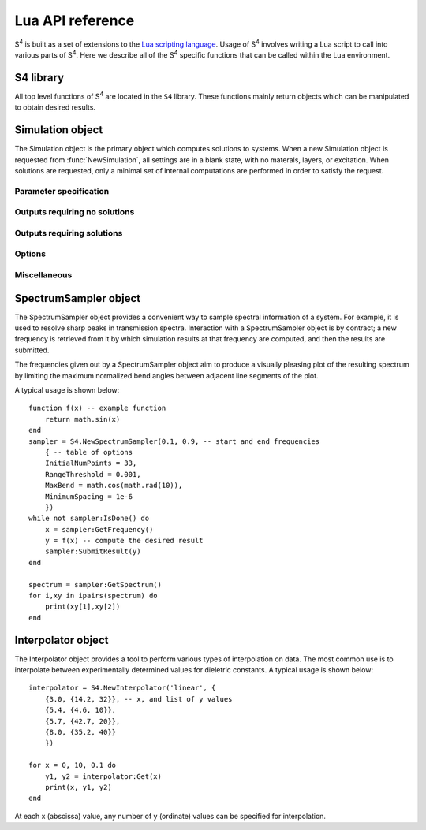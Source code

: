 .. default-domain:: lua

.. _lua-api-label:

Lua API reference
=================

|S4| is built as a set of extensions to the `Lua scripting language <http://www.lua.org>`_.
Usage of |S4| involves writing a Lua script to call into various parts of |S4|.
Here we describe all of the |S4| specific functions that can be called within the Lua environment.

S4 library
----------

.. module:: S4

All top level functions of |S4| are located in the ``S4`` library.
These functions mainly return objects which can be manipulated to obtain desired results.

.. function:: NewSimulation()

   Returns a new blank `Simulation object`_.

   Usage::
   
    S = S4.NewSimulation()

   Arguments:

    None.

   Return values:

    S
        A new `Simulation object`_.

.. function:: NewSpectrumSampler(f_start, f_end, options)

   Returns a new `SpectrumSampler object`_.

   Usage::

    sampler = S4.NewSpectrumSampler(f_start, f_end, options)

   Arguments:

    f_start, f_end
        (number) Starting and ending frequencies of the frequency range in which to sample.
    options
        (table) A table of options controlling the sampling behavior. The keys and expected values are described below. If any option is not specified, the default value is used. Any out-of-range values are clamped to the valid range.
    InitialNumPoints
        (integer) The initial number of (uniformly spaced) sample points to use. If this value is not large enough, fine features may be missed. The default is 33.
    RangeThreshold
        (number) The threshold below which the difference between adjacent result values will not cause an interval to be subdivided. The default is 0.001.
    MaxBend
        (number) The cosine of the maximum bend angle of the normalized angle between adjacent segments.
        For angles larger than the maximum bend angle, one of the adjacent intervals is subdivided.
        The default bend angle is 10 degrees.
    MinimumSpacing
        (number) The relative frequency space (relative to the sampling interval size) below which subdivision will not occur. The default is 1e-6.
    Parallelize
        (boolean) Allows multiple frequency points to be solved in parallel. This option affects which methods can be called for a SpectrumSampler object. The default is false.

   Return values:

    sampler
        A new `SpectrumSampler object`_.

.. function:: NewInterpolator(type, table)

   Returns a new `Interpolator object`_.

   Usage::

    interpolator = S4.NewInterpolator('type', {
      {x1, {y1_1, y1_2, ... }},
      {x2, {y2_1, y2_2, ... }},
      ...
    })

   Arguments:

    type
        (string) Type of interpolation to use.
        
        'linear'
            Performs linear interpolation (and extrapolation) between values.
        'cubic hermite spline'
            Uses a cubic Hermite spline interpolation with Kochanek-Bartels tangents (really just a Catmull-Rom spline).
    
    table
        The second argument should be a table of tables.
        Each subtable should have as its first element the abscissa of a data sample, and the second element should be a table of all the ordinate values.
        The ordinate ordering is clearly important, and only the number of ordinate values for the first abscissa value determines the assumed number of ordinate values for the remaining abscissae.

   Return values:

    interpolator
        A new `Interpolator object`_.

.. function:: SolveInParallel(layername, ...)

   Forces the computation of a layer solution for several simulation objects in parallel.
   When compiled without thread support, the computations are done serially.

   Usage::

    S4.SolveInParallel('layer', Sa, Sb, ...)

   Arguments:

    layer
        (string) The name of the layer for which solutions should be computed. If the simulation objects do not have layer matching the provided name, then no solve is performed for that object.
    Sa, Sb, ...
        (Simulation object) The set of Simulation objects for which solutions are computed. It is useful to use the :func:`Clone` method to make copies.
        
   Return values:

    None.

.. function:: ConvertUnits(value, from_units, to_units)

   Performs unit conversions.

   Usage::

    S4.ConvertUnits(value, from_units, to_units)

   Arguments:

    value=
        (number) The value to convert.
    from_units, to_units
        (string) The units in which `value` is currently expressed, and the desired units.
        Currently supported units:
        
            Lengths: "um", "nm", "m", "cm", "mm"
            Energies: "eV", "J"
            Frequencies: "THz", "GHz", "Hz", "rad/s"
        
   Return values:

    The converted value, or nil if no conversion was possible.

.. function:: Integrate(func, range1, range2, ..., opts)

   Performs adaptive numerical integration in an arbitrary number of dimensions.

   Usage::

    integral,error = S4.Integrate(func, range1, range2, ..., opts)

   Arguments:

    func
        (function) The function to integrate. It should take a number of arguments matching the number of range parameters passed in (the number of independent variables), and return a single number.
    range1, range2, ...
        (table) Each table should contain two elements corresponding to lower and upper limits of integration for the corresponding variable.
    opts
        (table) Options to the integration routine. This table is distinguished from an integration limit range by the presence of string keys. The options are:
        
        MaxEval
            (integer) Default is 1000000. Places an upper limit on the number of function evaluations allowed.
        AbsoluteError
            (number) Default is 0. Sets the termination criterion for the absolute error in the integral.
        RelativeError
            (number) Default is 1e-6. Sets the termination criterion for the relative error in the integral.
        Parallelize
            (boolean) Default is false. If true, the integrand may be evaluated in parallel. In this case, the function must accept an integer as the first argument corresponding to the number of evaluations required, and subsequent parameters are tables containing the set of independent variables for each evaluation. The function should then return a table containg all the results in the same order.
        
   Return values:

    Returns the integrated value and an estimate of the error.

.. data:: arg

   When used with the `-a` switch, the value of ``S4.arg`` is set to the command line switch argument.
   This is a convenient way of passing command line arguments to S4 scripts, or in parallel environments for specifying machine IDs.

   When no command line switch is specified, ``S4.arg`` is nil.

   Multiple variables may be passed in by passing in multiple Lua statements::

    ./S4 -a "a=1;b=2;c=3" input.lua

   Then within the script, the variables may be set with the statement::

    pcall(loadstring(S4.arg))


.. data:: MPIRank

   On a version of S4 with MPI support, gives the MPI machine rank (0-based index of processor node). For versions without MPI support, this is always 0.

.. data:: MPISize

   On a version of S4 with MPI support, gives the MPI size (total number of processor nodes). For versions without MPI support, this is always 1.

Simulation object
-----------------

.. class:: Simulation

   The Simulation object is the primary object which computes solutions to systems.
   When a new Simulation object is requested from :func:`NewSimulation`, all settings are in a blank state, with no materals, layers, or excitation.
   When solutions are requested, only a minimal set of internal computations are performed in order to satisfy the request.


Parameter specification
^^^^^^^^^^^^^^^^^^^^^^^

.. method:: Simulation:SetLattice(L)
            Simulation:SetLattice({x1,y1}, {x2,y2})

   Sets the real-space lattice vectors.

   Usage::

    S:SetLattice(L)
    S:SetLattice({x1,y1}, {x2,y2})

   Arguments:

    This function can take a single numeric argument, which sets the period for a 1D lattice.
    This function can also take two table arguments, each of which must have two numeric elements.
    The first table specifies the x- and y-coordinates of the first lattice basis vector, while the second table specifies the second basis vector. The basis vectors should have positive orientation (the cross product of the first with the second should yield a vector with positive z-coordinate).

   Return values:

    None

.. method:: Simulation:SetNumG(n)

    Sets the maximum number of in-plane (x and y) Fourier expansion orders to use.
    All fields and eigenmodes of the system use the same Fourier basis of the same dimension.

    The computation time is roughly proportional to the cube of this number, and the memory usage is roughly proportional to the square.

   Usage::

    S:SetNumG(n)

   Arguments:

    n
        (integer) The desired maximum number of Fourier orders to use. This number is an upper bound because internally, the Fourier lattice k-vectors (referred to as the G-vectors) are found in a symmetry-preserving manner starting from the origin and retaining those of shortest length. To obtain the actual number of Fourier orders used, use :func:`GetNumG`.

   Return values:

    None

.. method:: Simulation:AddMaterial(name, {eps_r, eps_i})
            Simulation:AddMaterial(name, eps_tensor)

    Adds a new material with a specified dielectric constant.

   Usage::

    S:AddMaterial(name, {eps_r, eps_i})
    S:AddMaterial(name, {
        {xx_r, xx_i}, {xy_r, xy_i}, {xz_r, xz_i},
        {yx_r, yx_i}, {yy_r, yy_i}, {yz_r, yz_i},
        {zx_r, zx_i}, {zy_r, zy_i}, {zz_r, zz_i}
        })

   Arguments:

    name
        (string) The name of the material. Each material must have a unique name.
    eps_r, eps_r
        (number) The real and imaginary parts of the relative permittivity of the material. The imaginary part should be positive.
    xx_r, xx_i, xy_r, ...
        (number) Components of the relative permittivity tensor of the material. Currently the xz, yz, zx, and zy components are ignored and assumed to be zero.

   Return values:

    None

.. method:: Simulation:SetMaterial(name, {eps_r, eps_i})
            Simulation:SetMaterial(name, eps_tensor)

    Updates an existing material with a new dielectric constant or adds a material if none exists.

   Usage::

    S:SetMaterial(name, {eps_r, eps_i})
    S:SetMaterial(name, {
        {xx_r, xx_i}, {xy_r, xy_i}, {xz_r, xz_i},
        {yx_r, yx_i}, {yy_r, yy_i}, {yz_r, yz_i},
        {zx_r, zx_i}, {zy_r, zy_i}, {zz_r, zz_i}
        })

   Arguments:

    name
        (string) The name of the material to update, or the name of a new material if no material by that name exists.
    eps_r, eps_r
        (number) The real and imaginary parts of the relative permittivity of the material. The imaginary part should be positive.
    xx_r, xx_i, xy_r, ...
        (number) Components of the relative permittivity tensor of the material. Currently the xz, yz, zx, and zy components are ignored and assumed to be zero.

   Return values:

    None

.. method:: Simulation:AddLayer(name, thickness, material)

    Adds a new unpatterned layer with a specified thickness and material.

   Usage::

    S:AddLayer(name, thickness, material)

   Arguments:

    name
        (string) The name of the layer. Each layer must have a unique name.
    thickness
        (number) The thickness of the layer.
    material
        (string) The name of the material which comprises the layer. With patterning, this is the default (background) material of the layer.

   Return values:

    None

.. method:: Simulation:SetLayer(name, thickness, material)

    Updates an existing layer with a new thickness and removes all layer patterning.
    If no matching layer is found, adds a new unpatterned layer with a specified thickness and material.
    The behavior is undefined if the new material does not match the old material during an update (currently, the new material is ignored, but this may change in the future).
    If only the thickness needs to be modified, use :func:`SetLayerThickness`.

   Usage::

    S:SetLayer(name, thickness, material)

   Arguments:

    name
        (string) The name of the layer to update. If no layer by that name exists, a new layer is created with this name.
    thickness
        (number) The new thickness of the layer.
    material
        (string) The name of the material which comprises the layer.

   Return values:

    None

.. method:: Simulation:SetLayerThickness(name, thickness)

    Updates an existing layer with a new thickness.
    Previously cached layer eigenmodes are preserved, making this function the preferred way to update a layer's thickness.

   Usage::

    S:SetLayerThickness(name, thickness)

   Arguments:

    name
        (string) The name of the layer to update.
    thickness
        (number) The new thickness of the layer.

   Return values:

    None

.. method:: Simulation:AddLayerCopy(name, thickness, original_name)

    Adds a new layer with a specified thickness, but identical patterning as another existing layer.
    Note that this merely creates a reference to the copied layer; further patterning of the copied layer also affects the new layer. Additionally, a copy of a copy cannot be made.

   Usage::

    S:AddLayerCopy(name, thickness, original_name)

   Arguments:

    name
        (string) The name of the new layer, different from the layer being copied.
    thickness
        (number) The thickness of the new layer.
    original_name
        (string) The name of the layer which whose pattern is to be copied. That layer cannot itself be a copy of a layer.

   Return values:

    None

.. method:: Simulation:SetLayerPatternCircle(layer, material, center, radius)

    Adds a (filled) circle of a specified material to an existing non-copy layer.
    The circle should not intersect any other patterning shapes, but may contain or be contained within other shapes.

   Usage::

    S:SetLayerPatternCircle(layer, material, center, radius)

   Arguments:

    layer
        (string) The name of the layer to pattern. This layer cannot be a copy of another layer.
    material
        (string) The name of the material which fills the interior of the circle.
    center
        (numeric table, length 2) x- and y-coordinates of the center of the circle relative to the center of the unit cell (the origin).
    radius
        (number) Radius of the circle.

   Return values:

    None

.. method:: Simulation:SetLayerPatternEllipse(layer, material, center, angle, halfwidths)

    Adds a (filled) ellipse of a specified material to an existing non-copy layer.
    The ellipse should not intersect any other patterning shapes, but may contain or be contained within other shapes.

   Usage::

    S:SetLayerPatternEllipse(layer, material, center, angle, halfwidths)

   Arguments:

    layer
        (string) The name of the layer to pattern. This layer cannot be a copy of another layer.
    material
        (string) The name of the material which fills the interior of the ellipse.
    center
        (numeric table, length 2) x- and y-coordinates of the center of the ellipse relative to the center of the unit cell (the origin).
    angle
        (number) The angle (in degrees) by which the x-axis of the ellipse should be rotated (CCW).
    halfwidths
        (numeric table, length 2) The lengths of the semi-major axes of the ellipse. For an angle of 0, the first length is the semi-major axis in the x-direction, and the second length is the semi-major axis in the y-direction.

   Return values:

    None

.. method:: Simulation:SetLayerPatternRectangle(layer, material, center, angle, halfwidths)

    Adds a (filled) rectangle of a specified material to an existing non-copy layer.
    The rectangle should not intersect any other patterning shapes, but may contain or be contained within other shapes.

   Usage::

    S:SetLayerPatternRectangle(layer, material, center, angle, halfwidths)

   Arguments:

    layer
        (string) The name of the layer to pattern. This layer cannot be a copy of another layer.
    material
        (string) The name of the material which fills the interior of the rectangle.
    center
        (numeric table, length 2) x- and y-coordinates of the center of the rectangle relative to the center of the unit cell (the origin).
    angle
        (number) The angle (in degrees) by which the x-axis of the rectangle should be rotated (CCW).
    halfwidths
        (numeric table, length 2) The half-widths of the rectangle. For an angle of 0, the first length is half the width of the rectangle in the x-direction, and the second length is half the height in the y-direction.

   Return values:

    None


.. method:: Simulation:SetLayerPatternPolygon(layer, material, center, angle, vertices)

    Adds a (filled) polygon of a specified material to an existing non-copy layer.
    The polygon should not self-intersect nor intersect any other patterning shapes, but may contain or be contained within other shapes. The polygon must also be specified with positive orientation (the vertices circle CCW about an interior point).

   Usage::

    S:SetLayerPatternPolygon(layer, material, center, angle, vertices)

   Arguments:

    layer
        (string) The name of the layer to pattern. This layer cannot be a copy of another layer.
    material
        (string) The name of the material which fills the interior of the polygon.
    center
        (numeric table, length 2) x- and y-coordinates of the center of the polygon relative to the center of the unit cell (the origin).
    angle
        (number) The angle (in degrees) by which the polygon should be rotated (CCW).
    vertices
        (numeric table, length 2*vertex_count) The x- and y-coordinates of the vertices of the (unrotated) polygon, one after another.
        Thus, ``vertices[1]`` is the x-coordinate of the first vertex and ``vertices[2]`` is its y-coordinate, and ``vertices[3]`` is the x-coordinate of the second vertex, etc.

   Return values:

    None


.. method:: Simulation:SetExcitationPlanewave({phi,theta}, {s_amp, s_phase}, {p_amp, p_phase}, order)

    Sets the excitation to be a planewave incident upon the front (first layer specified) of the structure.
    If both tilt angles are specified to be zero, then the planewave is normally incident with the electric field polarized along the x-axis for the p-polarization.
    The phase of each polarization is defined at the origin (z = 0).

   Usage::

    S:SetExcitationPlanewave({phi,theta}, {s_amp, s_phase}, {p_amp, p_phase}, order)

   Arguments:

    phi, theta
        (number) Angles in degrees. ``phi`` and ``theta`` give the spherical coordinate angles of the planewave k-vector.
        For zero angles, the k-vector is assumed to be (0, 0, kz), while the electric field is assumed to be (E0, 0, 0), and the magnetic field is in (0, H0, 0).
        The angle ``phi`` specifies first the angle by which the E,H,k frame should be rotated (CW) about the y-axis, and the angle ``theta`` specifies next the angle by which the E,H,k frame should be rotated (CCW) about the z-axis. Note the different directions of rotations for each angle.
    s_amp, p_amp
        (number) The electric field amplitude of the s- and p-polarizations of the planewave.
    s_phase, p_phase
        (number) The phase of the s- and p-polarizations of the planewave, relative to z = 0 (the beginning of the first layer).
    order
        (number) An optional positive integer specifying which order (mode index) to excite. Defaults to 1. This is the same index that GetDiffractionOrder returns.

   Return values:

    None

.. method:: Simulation:SetExcitationExterior(table)

    Low level function to set excitations by a superposition of incident modes of the exterior layers. For unpatterned layers, the incident modes are forward propagating planewaves in the front, and backward propagating planewaves in the back.

   Usage::

    S:SetExcitationExterior{
        { G-index, pol, { amp-re, amp-im } },
        ...
    }

   Arguments:

    G-index
        (number) Index of the mode. This is the same index that GetDiffractionOrder returns.
    pol
        (string) Either 'x' or 'y' for the polarization of the electric field in unpatterned layers.
    amp-re, amp-im
        (number) Real and imaginary parts of the amplitude coefficient for the mode.

   Return values:

    None

.. method:: Simulation:SetFrequency(freqr, freqi = 0)

    Sets the operating frequency of the system (and excitation).

   Usage::

    S:SetFrequency(freqr, freqi)

   Arguments:

    freqr
        (number) The (real) frequency of the excitation. This is not the angular frequency (the angular frequency is 2pi times of this).
    freqi
        (number) The imaginary frequency of the system. This parameter is typically not specified and assumed to be zero. When specified (typically for mode solving), this parameter should be negative for a physical (decaying in time) system.

   Return values:

    None

Outputs requiring no solutions
^^^^^^^^^^^^^^^^^^^^^^^^^^^^^^

.. method:: Simulation:GetReciprocalLattice()

    Retrieves the reciprocal lattice basis vectors.
    The vectors lack the scaling by 2pi (multiply them by 2pi to obtain the true reciprocal lattice basis vectors).

   Usage::

    Gu,Gv = S:GetReciprocalLattice()

   Arguments:

    None.

   Return values:

    Gu, Gv
        The first and second reciprocal lattice basis vectors.
        Their relative geometric orientation is the same as the lattice specified with :func:`SetLattice`.
        Each vector is a table of length 2, holding the x- and y-coordinates of the vector.


.. method:: Simulation:GetEpsilon({x, y, z})

    Retrieves the dielectric constant at a particular point in the system by reconstructing the Fourier series using the G-vectors of the system.

    Note that this reconstruction is not representative of the actual dielectric constant profile used in simulations (such a notion is not meaningful). The reconstruction is created using the closed-form Fourier series coefficients of the specified patterning, summed over the terms comprising the G-vector list obtained from lattice truncation. This function exists to provide an intuitive sense for the spatial resolution of a particular G-vector truncation order.

   Usage::

    eps_r, eps_i = S:GetEpsilon({x, y, z})

   Arguments:

    x, y, z
        (number) The coordinates of the point at which to retrieve the dielectric constant.

   Return values:

    eps_r, eps_i
        The real and imaginary parts of the dielectric constant.

.. method:: Simulation:OutputLayerPatternDescription(name, filename)

    Outputs a list of PostScript commands to render the exact layer pattern description from the specified patterning commands. Assumes letter-sized paper.

   Usage::

    S:OutputLayerPatternDescription(name, filename)

   Arguments:

    name
        (string) Name of the layer whose pattern description should be output.
    filename
        (string, optional) Filename to which the description should be output. If this argument is not provided, standard output is used.

   Return values:

    None.

.. method:: Simulation:OutputLayerPatternRealization(name, Nu, Nv, filename)

    Outputs a Gnuplot format dump of the Fourier series reconstruction of the dielectric constant in the unit cell. Note that the output will appear distorted for non-orthogonal unit cells.

    Note that this reconstruction is not representative of the actual dielectric constant profile used in simulations (such a notion is not meaningful). The reconstruction is created using the closed-form Fourier series coefficients of the specified patterning, summed over the terms comprising the G-vector list obtained from lattice truncation. This function exists to provide an intuitive sense for the spatial resolution of a particular G-vector truncation order.

   Usage:

    S:OutputLayerPatternRealization(name, Nu, Nv, filename)

   Arguments:

    name
        The name of the layer whose pattern should be output.
    Nu, Nv
        The number of discretization cells in the first and second lattice basis direction to use. The total number of output points is ``Nu*Nv``.
    filename
        (string, optional) Filename to which the pattern should be output. If this argument is not provided, standard output is used.

   Return values:

    None.

Outputs requiring solutions
^^^^^^^^^^^^^^^^^^^^^^^^^^^

.. method:: Simulation:OutputStructurePOVRay([filename])

    Outputs a `POV-Ray <http://www.povray.org>`_ script that will render one unit cell of the structure in 3D. Materials named ``air`` or ``vacuum`` (case insensitive) will be completely transparent.

   Usage::

    S:OutputStructurePOVRay(filename)

   Arguments:

    filename
        (string, optional) Filename to which the structure should be output. If this argument is not provided, standard output is used.

   Return values

    None.

.. method:: Simulation:GetNumG()

    Returns the specified number of Fourier series orders to use (number of G-vectors), or, if a solution has been computed, the actual number of G-vectors used.

   Usage::

    n = S:GetNumG()

   Arguments:

    None.

   Return values:

    n
        If no solutions have been computed, the upper bound of G-vectors specified. If a solution has been computed, then ``n`` is the actual number of G-vectors used.

.. method:: Simulation:GetGList()

    Returns a table of reciprocal lattice coordinates of the Fourier series orders used.
    The coordinates are in the reciprocal lattice basis, and so they are integers.

   Usage::

    G = S:GetGList()

   Arguments:

    None.

   Return values:

    G
        A table of tables of length 2 holding the pairs of integer recprical lattice coordinates.


.. method:: Simulation:GetDiffractionOrder(m, n)

    Returns the index (1-based) of a particular diffraction order. 
    The index can be used directly in GetPowerFluxByOrder to obtain the diffracted power of a particular order.
    The coordinate arguments are in the reciprocal lattice basis, and so they are integers.
    A particular diffraction order is only a meaningful concept in a uniform (unpatterned) layer, otherwise the diffraction order corresponds to an arbitrary layer eigenfunction index.

   Usage::

    i = S:GetDiffractionOrder(m, n)

   Arguments:

    m, n
        (integer) The diffracted order. These numbers are in the reciprocal lattice basis.

   Return values:

    i
        The index of the diffraction order.
    
.. method:: Simulation:GetAmplitudes(layer, offset)

    Returns the raw mode amplitudes within a particular layer.
    For uniform (unpatterned) layers, the modes are simply the diffracted orders, and the indexing of the returned amplitudes corresponds to the value obtained from GetDiffractedOrder.
    The first value is guaranteed to be the straight transmitted or specularly reflected diffraction order.
    For patterned layers, there is typically no meaningful information in these amplitudes.

   Usage::

    forw,back = S:GetAmplitudes(layer, offset)

   Arguments:

    layer
        (string) The name of the layer in which to obtain mode amplitudes.
    offset
        (number) The z-offset at which to obtain the mode amplitudes.

   Return values:

    forw,back
        Tables of length 2*NumG containing the complex amplitudes of each forward and backward mode. Each complex amplitude is a table of length 2 containing real and imaginary parts.


.. method:: Simulation:GetPowerFlux(layer, offset=0)

    Returns the integral of the power (Poynting) flux density over a unit cell surface normal to the z-direction.
    In other words, the z-component of the power flux is returned.

   Usage::

    forw_r, back_r, forw_i, back_i = S:GetPowerFlux(layer, offset)

   Arguments:

    layer
        (string) The name of the layer in which the integration surface lies.
    offset
        (number, optional) The z-offset of the integration surface from the beginning of the layer. This only matters for lossy layers.

   Return values:

    forw_r, forw_i
        The real and imaginary parts of the forward component of the complex Poynting vector. Note that the result is not time averaged (no factor of 0.5 multiplied in). The forward component is defined as (E_total^* x H_forw + H_total^* x E_forw) / 2, where E_forw and H_forw are the fields reconstructed from only the forward propagating waveguide modes of the layer.
    back_r, back_i
        The real and imaginary parts of the backward component of the complex Poynting vector. Note that the result is not time averaged (no factor of 0.5 multiplied in). An analogous definition of the backward component of the Poynting vector follows from above.

.. method:: Simulation:GetPowerFluxByOrder(layer, offset)

    Returns the integral of the power (Poynting) flux density over a unit cell surface normal to the z-direction for each Fourier series order.
    In other words, the z-component of the Poynting flux for each order is returned.

   Usage::

    P = S:GetPowerFluxByOrder(layer, offset)

   Arguments:

    layer
        (string) The name of the layer in which the integration surface lies.
    offset
        (number) The z-offset of the integration surface from the beginning of the layer. This only matters for lossy layers.

   Return values:

    P
        A table with length equal to the number of Fourier series orders used.
        Each entry of the table is a table of length 4, whose values are: forw_r, back_r, forw_i, back_i.
        These four quantities are described in the section for :func:`GetPowerFlux`.


.. method:: Simulation:GetStressTensorIntegral(layer, offset)

    Returns the integral of the electromagnetic stress tensor over a unit cell surface normal to the z-direction.

   Usage::

    Txr, Tyr, Tzr, Txi, Tyi, Tzi = S:GetStressTensorIntegral(layer, offset)

   Arguments:

    layer
        (string) The name of the layer in which the integration surface lies.
    offset
        (number) The z-offset of the integration surface from the beginning of the layer.

   Return values:

    Txr, Txi
        The real and imaginary parts of the x-component of the stress tensor integrated over the specified surface, assuming a unit normal vector in the +z direction. Note that the result is not time averaged (no factor of 0.5 multiplied in).
    Tyr, Tyi, Tzr, Tzi
        Analogous to above.


.. method:: Simulation:GetLayerEnergyDensityIntegral(layer)

    Returns the volume integral of the electromagnetic energy density (epsilon*\|E\|^2 + \|H\|^2) over a unit cell throughout the entire thickness of a layer.

   Usage::

    Ur,Ui = S:GetLayerEnergyDensityIntegral(layer)

   Arguments:

    layer
        (string) The name of the layer in which to integrate over.

   Return values:

    Ur,Ui
        The real and imaginary parts of the integral of the energy density throughout the volume of the layer's unit cell. Note that the result is not time averaged (no factor of 0.5 multiplied in).


.. method:: Simulation:GetLayerElectricEnergyDensityIntegral(layer)

    Returns the volume integral of the electric energy density (epsilon*\|E\|^2) over a unit cell throughout the entire thickness of a layer.

   Usage::

    Ur,Ui = S:GetLayerElectricEnergyDensityIntegral(layer)

   Arguments:

    layer
        (string) The name of the layer in which to integrate over.

   Return values:

    U
        The real and imaginary parts of the integral of the electric energy density throughout the volume of the layer's unit cell. Note that the result is not time averaged (no factor of 0.5 multiplied in).


.. method:: Simulation:GetLayerMagneticEnergyDensityIntegral(layer)

    Returns the volume integral of the magnetic energy density (\|H\|^2) over a unit cell throughout the entire thickness of a layer.

   Usage::

    Ur,Ui = S:GetLayerMagneticEnergyDensityIntegral(layer)

   Arguments:

    layer
        (string) The name of the layer in which to integrate over.

   Return values:

    Ur,Ui
        The real and imaginary parts of the integral of the magnetic energy density throughout the volume of the layer's unit cell. Note that the result is not time averaged (no factor of 0.5 multiplied in).


.. method:: Simulation:GetLayerElectricFieldIntensityIntegral(layer)

    Returns the volume integral of the squared electric field intensity (\|E\|^2) over a unit cell throughout the entire thickness of a layer.

   Usage::

    Ur,Ui = S:GetLayerElectricFieldIntensityIntegral(layer)

   Arguments:

    layer
        (string) The name of the layer in which to integrate over.

   Return values:

    Ur,Ui
        The real and imaginary parts of the integral of the square electric field intensity throughout the volume of the layer's unit cell. Note that the result is not time averaged (no factor of 0.5 multiplied in).

.. method:: Simulation:GetLayerZIntegral(layer, {x, y})

	Returns the line integral along z (depth direction) of the squared magnitudes of electric and magnetic field components (\|Ex\|^2, \|Ey\|^2, etc.) throughout the entire thickness of a layer.

   Usage::

    IEx, IEy, IEz, IHx, IHy, IHz = S:GetLayerZIntegral(layer, {x, y})

   Arguments:

    layer
        (string) The name of the layer in which to integrate through.
    x,y
        (number) The in-plane coordinates at which to integrate.

   Return values:

    IEx,IEy,IEz,IHx,IHy,IHz
        The integral of the squared magnitudes of electric and magnetic field components throughout the thickness of the layer. Note that the result is not time averaged (no factor of 0.5 multiplied in).


.. method:: Simulation:GetEField({x, y, z})

    Returns the electric field at a particular point within the structure.

   Usage::

    Exr, Eyr, Ezr, Exi, Eyi, Ezi = S:GetEField({x, y, z})

   Arguments:

    x, y, z
        (number) The coordinates of the point at which to obtain the field.

   Return values:

    Exr, Exi
        The real and imaginary parts of the complex electric field at the specified point. Note that the result is not time averaged (no factor of 0.5 multiplied in).
    Eyr, Eyi, Ezr, Ezi
        Analogous to above.

.. method:: Simulation:GetHField({x, y, z})

    Returns the magnetic field at a particular point within the structure.

   Usage::

    Hxr, Hyr, Hzr, Hxi, Hyi, Hzi = S:GetHField({x, y, z})

   Arguments:

    x, y, z
        (number) The coordinates of the point at which to obtain the field.

   Return values:

    Hxr, Hxi
        The real and imaginary parts of the complex magnetic field at the specified point. Note that the result is not time averaged (no factor of 0.5 multiplied in).
    Hyr, Hyi, Hzr, Hzi
        Analogous to above.

.. method:: Simulation:GetFields({x, y, z})

    Returns the electric and magnetic field at a particular point within the structure.
    Note that it is more efficient to call this function when both fields are needed.

   Usage::

    Exr, Eyr, Ezr, Hxr, Hyr, Hzr, Exi, Eyi, Ezi, Hxi, Hyi, Hzi = S:GetFields({x, y, z})

   Arguments:

    x, y, z
        (number) The coordinates of the point at which to obtain the field.

   Return values:

    Exr, Exi
        The real and imaginary parts of the complex electric field at the specified point. Note that the result is not time averaged (no factor of 0.5 multiplied in).
    Eyr, Eyi, Ezr, Ezi, Hxr, Hxi, Hyr, Hyi, Hzr, Hzi
        Analogous to above.

.. method:: Simulation:GetFieldPlane(z, {nu, nv}, format, basefilename)

    Returns the electric and magnetic fields on a regular grid over the unit cell (fundamental parallelogram) at a particular z coordinate.
    It is more efficient to use this function than :func:`GetFields`.

   Usage::

    E,H = S:GetFieldPlane(z, {nu, nv}, 'Array')
    S:GetFieldPlane(z, {nu, nv}, 'FileWrite', basename)
    S:GetFieldPlane(z, {nu, nv}, 'FileAppend', basename)

   Arguments:

    z
        (number) The z-coordinate of the plane on which to obtain the field.
    nu,nv
        (integer) The number of sample points to use in each lattice vector direction.
    format
        (string) Specifies the format of the output. Current choices are:
        
        Array
            Returns a pair of arrays of dimension `nu` by `nv`, each element is a table of length 3, containing tables of length 2 with the real and imaginary parts of the E or H field components.
        FileWrite
            Outputs the field data to files, overwriting the files.
        FileAppend
            Outputs the field data to files, appending to the files. This is useful of volume fields are needed.
        
    basefilename
        (string) The base filename for file output. The outputs are named ``basefilename .. '.E'`` and ``basefilename .. '.H'``.

   Return values:

    E,H
        Only returned if format is 'Array'.
        Arrays of dimension `nu` by `nv`, each element is a table of length 3, containing tables of length 2 with the real and imaginary parts of the E or H field.


.. method:: Simulation:GetSMatrixDeterminant()

    Returns the determinant of the S-matrix (scattering matrix) of the entire structure.
    The determinant is an analytic function in the complex frequency plane and has poles at the complex modal frequencies of the system.

   Usage::

    mantr, manti, base, expo = S:GetSMatrixDeterminant()

   Arguments:

    None.

   Return values:

    mantr, manti
        The determinant typically causes overflow or underflow, so it is returned as a mantissa multiplying a base raised to an exponent. These values are the real and imaginary parts of the mantissa. The value of the determinant is (mantr+i*manti)*base^expo.
    base
        The base of the determinant representation (see above).
    expo
        The exponent of the determinant representation (see above).



Options
^^^^^^^

.. method:: Simulation:UseLanczosSmoothing(use)

    Enables or disables smoothing of the Fourier series representations of the layer dielectric constants using the Lanczos sigma factor (box filtering). This reduces the Gibbs phenomenon ringing in the real space reconstruction.

   Usage::

    S:UseLanczosSmoothing(use)

   Arguments:

    use
        (boolean, optional) Indicates whether to enable smoothing. If this argument is not provided, smoothing is enabled.

   Return values:

    None.


.. method:: Simulation:UseDiscretizedEpsilon(use)

    Enables or disables the use of discretization in generating the Fourier coefficients of the in-plane epsilon profiles, instead of using values from closed-form equations. When enabled, the coefficients are obtained by FFT.

    See the :ref:`fmm-formulations-label` for details.

   Usage::

    S:UseDiscretizedEpsilon(use)

   Arguments:

    use
        (boolean, optional) Indicates whether to use a discretized epsilon. If this argument is not provided, use of a discretized epsilon is enabled.

   Return values:

    None.


.. method:: Simulation:UsePolarizationDecomposition(use)

    Enables or disables the use of proper in-plane Fourier factorization rules by decomposing fields into a polarization basis which conforms to the material boundaries.
    The polarization basis field is generated automatically by computing a quasi-harmonic vector field everywhere tangent to the layer pattern boundaries.
    This option is not guaranteed to work in the presence of tensor dielectric constants.

    Enabling this feature typically improves convergence with respect to the number of G-vectors.
    See the :ref:`fmm-formulations-label` for details.

   Usage::

    S:UsePolarizationDecomposition(use)

   Arguments:

    use
        (boolean, optional) Indicates whether to enable polarization decomposition. If this argument is not provided, polarization decomposition is enabled.

   Return values:

    None.

.. method:: Simulation:UseSubpixelSmoothing(use)

    Enables or disables the use of second-order accurate epsilon averaging rules within a pixel.
    The average epsilon within a pixel is computed using the fill factor of each material and the interface direction.

    Enabling this feature may improve convergence with respect to the number of G-vectors.
    See the :ref:`fmm-formulations-label` for details.

   Usage::

    S:UseSubpixelSmoothing(use)

   Arguments:

    use
        (boolean, optional) Indicates whether to enable subpixel smoothing. If this argument is not provided, subpixel smoothing is enabled.

   Return values:

    None.

.. method:: Simulation:UseJonesVectorBasis(use)

    This option only has an effect with :func:`UsePolarizationDecomposition`.
    When enabled, a Jones vector basis field is used instead of a conformal harmonic field.

    Enabling this feature may improve convergence with respect to the number of G-vectors.
    See the :ref:`fmm-formulations-label` for details.

   Usage::

    S:UseJonesVectorBasis(use)

   Arguments:

    use
        (boolean, optional) Indicates whether to use a Jones vector basis. If this argument is not provided, use of a Jones vector basis is enabled.

   Return values:

    None.

.. method:: Simulation:UseNormalVectorBasis(use)

    This option only has an effect with :func:`UsePolarizationDecomposition`.
    When enabled, the resulting vector field is normalized. Where the vector field is zero, the unit vector in the x-direction is used.

    Enabling this feature may improve convergence with respect to the number of G-vectors.
    See the :ref:`fmm-formulations-label` for details.

   Usage::

    S:UseNormalVectorBasis(use)

   Arguments:

    use
        (boolean, optional) Indicates whether to use a normalized vector basis. If this argument is not provided, use of a normalized vector basis is enabled.

   Return values:

    None.

.. method:: Simulation:SetResolution(use)

    This option only has an effect with :func:`UseDiscretizedEpsilon` or :func:`UseSubpixelSmoothing`.
    This function sets the resolution of the FFT grid and vector field generated by :func:`EnablePolarizationDecomposition`.
    The resolution is multiplied by the largest G-vector extent (integer lattice coordinate), and should be at least 2 to satisfy the Nyquist limit. It is best to use a number with small integer factors in order for the FFT to be computed efficiently. The size of each dimension of the FFT is obviously proportional to this value. The default is 8.

    See the :ref:`fmm-formulations-label` for details.

   Usage::

    S:SetResolution(n)

   Arguments:

    n
        The oversampling factor. Must be at least 2.

   Return values:

    None.

.. method:: Simulation:SetBasisFieldDumpPrefix(prefix)

    Setting this option to a filename prefix causes the vector field used by the polarization decomposition to be dumped to files (one for each layer) in Gnuplot format.
    The files are named by concatenating the provided prefix string with each layer's name.

   Usage::

    S:SetBasisFieldDumpPrefix(prefix)

   Arguments:

    prefix
        (string, optional) When provided, the filename prefix is set to the given string. This can be an empty string. If this argument is not provided, the basis field dump is disabled.

   Return values:

    None.

.. method:: Simulation:SetLatticeTruncation(trunc)

    Sets the type of lattice truncation to use when selecting G-vectors.

   Usage::

    S:SetLatticeTruncation(trunc)

   Arguments:

    trunc
        (string) Can be one of the following values:

        Circular
            This is the default. The G-vectors are selected to have shortest length (by l2 norm).
        Parallelogramic
            Chooses the G-vectors within a parallelogram aligned with the reciprocal lattice basis. The number chosen will always be a perfect square of an odd number.

   Return values:

    None.

.. method:: Simulation:SetVerbosity(level)

    Sets the level of diagnostic output generated by the program.

   Usage::

    S:SetVerbosity(level)

   Arguments:

    level
        (integer, optional) The larger this value, the more status output is generated. Valid values are in the range of 0-9, inclusive. A value of 0 disables all status output.

   Return values:

    None.

.. method:: Simulation:UseLessMemory(use)

    Setting this option will prevent storage of certain intermediate results. This will save approximately 30% memory for non-trivial layers.
    The drawback is slower computation of any output quantities that require solutions.

   Usage:

    S:UseLessMemory(use)

   Arguments:

    use
        (boolean, optional) Indicates whether to use less memory. If this argument is not provided, lower memory usage is enabled.

   Return values:

    None.


Miscellaneous
^^^^^^^^^^^^^

.. method:: Simulation:Clone()

    Duplicates an existing Simulation object, copying all materials, layers, and excitation information.
    No partial solution information is copied.

   Usage::

    S2 = S:Clone()

   Arguments:

    None.

   Return values:

    A copy of the `Simulation object`_.

SpectrumSampler object
----------------------

.. class:: SpectrumSampler

    The SpectrumSampler object provides a convenient way to sample spectral information of a system.
    For example, it is used to resolve sharp peaks in transmission spectra.
    Interaction with a SpectrumSampler object is by contract; a new frequency is retrieved from it by which simulation results at that frequency are computed, and then the results are submitted.

    The frequencies given out by a SpectrumSampler object aim to produce a visually pleasing plot of the resulting spectrum by limiting the maximum normalized bend angles between adjacent line segments of the plot.

    A typical usage is shown below::

        function f(x) -- example function
            return math.sin(x)
        end
        sampler = S4.NewSpectrumSampler(0.1, 0.9, -- start and end frequencies
            { -- table of options
            InitialNumPoints = 33,
            RangeThreshold = 0.001,
            MaxBend = math.cos(math.rad(10)),
            MinimumSpacing = 1e-6
            })
        while not sampler:IsDone() do
            x = sampler:GetFrequency()
            y = f(x) -- compute the desired result
            sampler:SubmitResult(y)
        end

        spectrum = sampler:GetSpectrum()
        for i,xy in ipairs(spectrum) do
            print(xy[1],xy[2])
        end

.. method:: SpectrumSampler:IsDone()

    Queries whether the SpectrumSampler has completed sampling.
    When sampling has been completed, no further frequencies should be requested from the SpectrumSampler object, and no further results should be submitted.

   Usage::

    done = sampler:IsDone()

   Arguments:

    None.

   Return values:

    A boolean value indicating whether sampling has completed.


.. method:: SpectrumSampler:GetFrequency()

    Retrieves the next frequency at which to sample the spectrum. This function should only be used if the SpectrumSampler object was created with `Parallize` set to false (the default).

   Usage::

    freq = sampler:GetFrequency()

   Arguments:

    None.

   Return values:

    The (numeric) frequency at which the next result should be computed and submitted.


.. method:: SpectrumSampler:GetFrequencies()

    Retrieves the next set of frequencies at which to sample the spectrum. This function should only be used if the SpectrumSampler object was created with `Parallize` set to true.

   Usage::

    freqlist = sampler:GetFrequency()

   Arguments:

    None.

   Return values:

    A list of (numeric) frequencies at which the next results should be computed and submitted.

.. method:: SpectrumSampler:SubmitResult(result)

    Submits a result to the SpectrumSampler object. The result is assumed to be at the frequency of the last requested frequency.  This function should only be used if the SpectrumSampler object was created with `Parallize` set to false (the default).

   Usage::

    done = sampler:SubmitResult(result)

   Arguments:

    result
        (number) The result to submit. The result may be any value (for example, the transmission through a structure).

   Return values:

    A boolean value indicating whether sampling has completed.

.. method:: SpectrumSampler:SubmitResults(result_list)

    Submits a set of results to the SpectrumSampler object. The results are assumed to be at the frequencies of the last requested frequencies. This function should only be used if the SpectrumSampler object was created with `Parallize` set to true.

   Usage::

    done = sampler:SubmitResults(result_list)

   Arguments:

    result_list
        (table) The list of results to submit. The length of this table must match the number of frequencies obtained from the previous call to `GetFrequencies`.

   Return values:

    A boolean value indicating whether sampling has completed.

.. method:: SpectrumSampler:GetSpectrum()

    Retrieves a list of all sampled frequencies and submitted results.
    This function should only be used when the SpectrumSampler object indicates that sampling is complete.

   Usage::

    valarray = sampler:GetSpectrum()

   Arguments:

    None.

   Return values:

    An array (with length equal to the number of samples) of pairs (arrays of length 2) containing the sampled frequency and corresponding submitted result.


Interpolator object
-------------------

.. class:: Interpolator

    The Interpolator object provides a tool to perform various types of interpolation on data.
    The most common use is to interpolate between experimentally determined values for dieletric constants.
    A typical usage is shown below::

        interpolator = S4.NewInterpolator('linear', {
            {3.0, {14.2, 32}}, -- x, and list of y values
            {5.4, {4.6, 10}},
            {5.7, {42.7, 20}},
            {8.0, {35.2, 40}}
            })

        for x = 0, 10, 0.1 do
            y1, y2 = interpolator:Get(x)
            print(x, y1, y2)
        end

    At each x (abscissa) value, any number of y (ordinate) values can be specified for interpolation.

.. method:: Interpolator:Get(x)

    Retrieves the interpolated ordinates for a given abscissa value.

   Usage::

    y1, y2, ... = interpolator:Get(x)

   Arguments:

    x
        (number) The abscissa value at which to interpolate.

   Return values:

    A list of interpolated ordinate values.


.. |S4| replace:: S\ :sup:`4`

